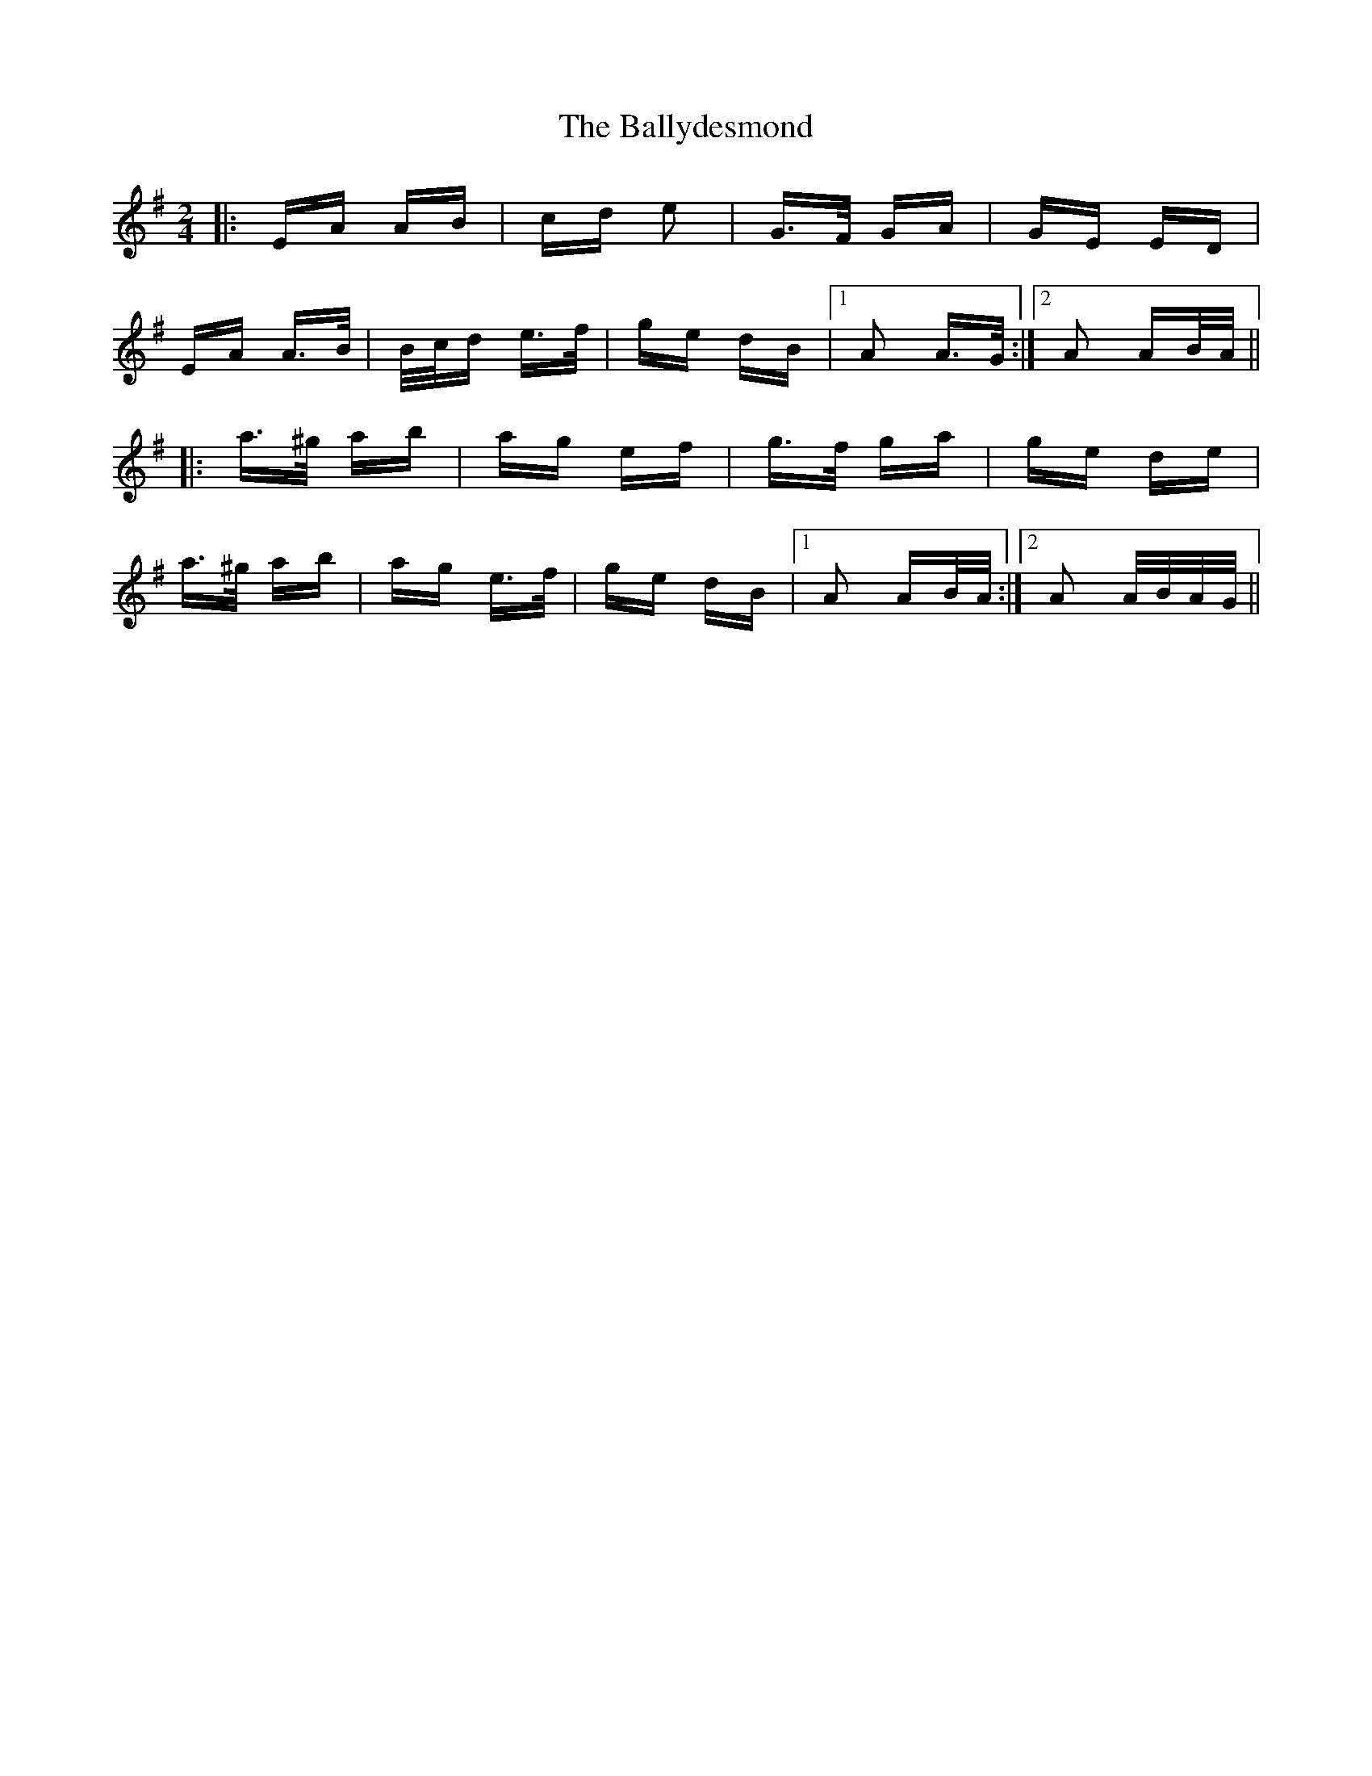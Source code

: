 X: 2502
T: Ballydesmond, The
R: polka
M: 2/4
K: Adorian
|:EA AB|cd e2|G>F GA|GE ED|
EA A>B|B/c/d e>f|ge dB|1 A2 A>G:|2 A2 AB/A/||
|:a>^g ab|ag ef|g>f ga|ge de|
a>^g ab|ag e>f|ge dB|1 A2 AB/A/:|2 A2 A/B/A/G/||

